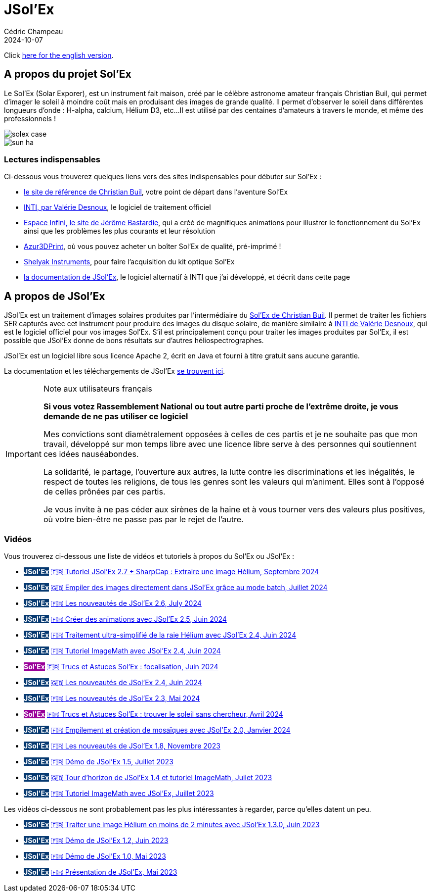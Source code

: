 = JSol'Ex
Cédric Champeau
2024-10-07
:jbake-type: page
:jbake-tags: solex,jsolex
:jbake-status: published
:jbake-cached: true

+++
<style>
.badge-jsolex {
  background-color: #063970;
  color: white;
  font-weight: bold;
}
.badge-solex {
  background-color: #990099;
  color: white;
  font-weight: bold;
}
</style>
+++

Click link:jsolex.html[here for the english version].

[[about-solex]]
== A propos du projet Sol'Ex

Le Sol'Ex (Solar Exporer), est un instrument fait maison, créé par le célèbre astronome amateur français Christian Buil, qui permet d'imager le soleil à moindre coût mais en produisant des images de grande qualité.
Il permet d'observer le soleil dans différentes longueurs d'onde : H-alpha, calcium, Hélium D3, etc...
Il est utilisé par des centaines d'amateurs à travers le monde, et même des professionnels !

image::/blog/img/astro/solex/solex_case.jpg[]

image::/blog/img/astro/solex/sun_ha.jpg[]

=== Lectures indispensables

Ci-dessous vous trouverez quelques liens vers des sites indispensables pour débuter sur Sol'Ex :

- http://www.astrosurf.com/solex/sol-ex-presentation.html[le site de référence de Christian Buil], votre point de départ dans l'aventure Sol'Ex
- http://valerie.desnoux.free.fr/inti/[INTI, par Valérie Desnoux], le logiciel de traitement officiel
- https://espace-infini.fr/[Espace Infini, le site de Jérôme Bastardie], qui a créé de magnifiques animations pour illustrer le fonctionnement du Sol'Ex ainsi que les problèmes les plus courants et leur résolution
- https://azur3dprintshop.com/[Azur3DPrint], où vous pouvez acheter un boîter Sol'Ex de qualité, pré-imprimé !
- https://www.shelyak.com/[Shelyak Instruments], pour faire l'acquisition du kit optique Sol'Ex
- https://melix.github.io/astro4j/latest/en/jsolex.html[la documentation de JSol'Ex], le logiciel alternatif à INTI que j'ai développé, et décrit dans cette page

[[about-jsolex]]
== A propos de JSol'Ex

JSol'Ex est un traitement d'images solaires produites par l'intermédiaire du http://www.astrosurf.com/solex/[Sol'Ex de Christian Buil].
Il permet de traiter les fichiers SER capturés avec cet instrument pour produire des images du disque solaire, de manière similaire à http://valerie.desnoux.free.fr/inti/[INTI de Valérie Desnoux], qui est le logiciel officiel pour vos images Sol'Ex.
S'il est principalement conçu pour traiter les images produites par Sol'Ex, il est possible que JSol'Ex donne de bons résultats sur d'autres héliospectrographes.

JSol'Ex est un logiciel libre sous licence Apache 2, écrit en Java et fourni à titre gratuit sans aucune garantie.

La documentation et les téléchargements de JSol'Ex https://melix.github.io/astro4j/latest/fr/jsolex.html[se trouvent ici].

.Note aux utilisateurs français
[IMPORTANT]
====
**Si vous votez Rassemblement National ou tout autre parti proche de l'extrême droite, je vous demande de ne pas utiliser ce logiciel**

Mes convictions sont diamètralement opposées à celles de ces partis et je ne souhaite pas que mon travail, développé sur mon temps libre avec une licence libre serve à des personnes qui soutiennent ces idées nauséabondes.

La solidarité, le partage, l'ouverture aux autres, la lutte contre les discriminations et les inégalités, le respect de toutes les religions, de tous les genres sont les valeurs qui m'animent. Elles sont à l'opposé de celles prônées par ces partis.

Je vous invite à ne pas céder aux sirènes de la haine et à vous tourner vers des valeurs plus positives, où votre bien-être ne passe pas par le rejet de l'autre.
====


=== Vidéos

Vous trouverez ci-dessous une liste de vidéos et tutoriels à propos du Sol'Ex ou JSol'Ex :

- +++<span class="badge badge-jsolex">JSol'Ex</span>+++ https://youtu.be/4GwH3gSfnxY[🇫🇷 Tutoriel JSol'Ex 2.7 + SharpCap : Extraire une image Hélium, Septembre 2024]
- +++<span class="badge badge-jsolex">JSol'Ex</span>+++ https://youtu.be/xxs2blZSJkY[🇬🇧 Empiler des images directement dans JSol'Ex grâce au mode batch, Juillet 2024]
- +++<span class="badge badge-jsolex">JSol'Ex</span>+++ https://youtu.be/Q9CLj-aa_a8[🇫🇷 Les nouveautés de JSol'Ex 2.6, July 2024]
- +++<span class="badge badge-jsolex">JSol'Ex</span>+++ https://youtu.be/mo2QJZSbELU[🇫🇷 Créer des animations avec JSol'Ex 2.5, Juin 2024]
- +++<span class="badge badge-jsolex">JSol'Ex</span>+++ https://youtu.be/yE6de4JM0Cw[🇫🇷 Traitement ultra-simplifié de la raie Hélium avec JSol'Ex 2.4, Juin 2024]
- +++<span class="badge badge-jsolex">JSol'Ex</span>+++ https://youtu.be/8XKzFcmvqfI[🇫🇷 Tutoriel ImageMath avec JSol'Ex 2.4, Juin 2024]
- +++<span class="badge badge-solex">Sol'Ex</span>+++ https://youtu.be/tDVaA29OEHQ[🇫🇷 Trucs et Astuces Sol'Ex : focalisation, Juin 2024]
- +++<span class="badge badge-jsolex">JSol'Ex</span>+++ https://youtu.be/FGUuBiJ8cWo[🇬🇧 Les nouveautés de JSol'Ex 2.4, Juin 2024]
- +++<span class="badge badge-jsolex">JSol'Ex</span>+++ https://youtu.be/wuSekZg7HPo[🇫🇷 Les nouveautés de JSol'Ex 2.3, Mai 2024]
- +++<span class="badge badge-solex">Sol'Ex</span>+++ https://youtu.be/NsDgg4o2SDw[🇫🇷 Trucs et Astuces Sol'Ex : trouver le soleil sans chercheur, Avril 2024]
- +++<span class="badge badge-jsolex">JSol'Ex</span>+++ https://youtu.be/pFLkMOJgcrg[🇫🇷 Empilement et création de mosaïques avec JSol'Ex 2.0, Janvier 2024]
- +++<span class="badge badge-jsolex">JSol'Ex</span>+++ https://youtu.be/LbLqfpXfdAY[🇫🇷 Les nouveautés de JSol'Ex 1.8, Novembre 2023]
- +++<span class="badge badge-jsolex">JSol'Ex</span>+++ https://youtu.be/UBua8bizQkM[🇫🇷 Démo de JSol'Ex 1.5, Juillet 2023]
- +++<span class="badge badge-jsolex">JSol'Ex</span>+++ https://youtu.be/l6tb-UFC6Zs[🇬🇧 Tour d'horizon de JSol'Ex 1.4 et tutoriel ImageMath, Juilet 2023]
- +++<span class="badge badge-jsolex">JSol'Ex</span>+++ https://youtu.be/LytT0EV25SQ[🇫🇷 Tutoriel ImageMath avec JSol'Ex, Juillet 2023]

Les vidéos ci-dessous ne sont probablement pas les plus intéressantes à regarder, parce qu'elles datent un peu.

- +++<span class="badge badge-jsolex">JSol'Ex</span>+++ https://youtu.be/EwUUg06opKU[🇫🇷 Traiter une image Hélium en moins de 2 minutes avec JSol'Ex 1.3.0, Juin 2023]
- +++<span class="badge badge-jsolex">JSol'Ex</span>+++ https://youtu.be/WfDHML5RYCM[🇫🇷 Démo de JSol'Ex 1.2, Juin 2023]
- +++<span class="badge badge-jsolex">JSol'Ex</span>+++ https://youtu.be/L8JmDXzmk0g[🇫🇷 Démo de JSol'Ex 1.0, Mai 2023]
- +++<span class="badge badge-jsolex">JSol'Ex</span>+++ https://youtu.be/2qzcExrURIo[🇫🇷 Présentation de JSol'Ex, Mai 2023]

